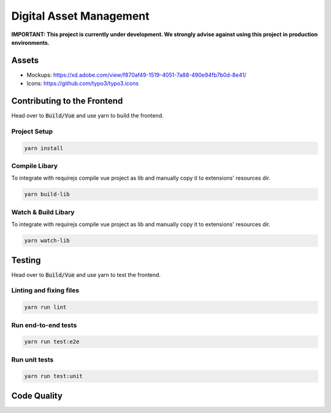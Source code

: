 ========================
Digital Asset Management
========================

**IMPORTANT: This project is currently under development. We strongly advise against using this project in production environments.**

Assets
======

* Mockups: https://xd.adobe.com/view/f870af49-1519-4051-7a88-490e94fb7b0d-8e41/
* Icons: https://github.com/typo3/typo3.icons

Contributing to the Frontend
============================

Head over to :code:`Build/Vue` and use yarn to build the frontend.

Project Setup
-------------

.. code-block::

    yarn install


Compile Libary
--------------

To integrate with requirejs compile vue project as lib and manually copy it to extensions' resources dir.

.. code-block::

    yarn build-lib


Watch & Build Libary
--------------------

To integrate with requirejs compile vue project as lib and manually copy it to extensions' resources dir.

.. code-block::

    yarn watch-lib


Testing
=======

Head over to :code:`Build/Vue` and use yarn to test the frontend.

Linting and fixing files
------------------------

.. code-block::
    
    yarn run lint

Run end-to-end tests
--------------------

.. code-block::
    
    yarn run test:e2e

Run unit tests
--------------

.. code-block::

    yarn run test:unit


Code Quality
============

.. image:: https://travis-ci.org/TYPO3-Initiatives/digital-asset-management.svg?branch=master
   :alt: Build Status
   :target: https://travis-ci.org/TYPO3-Initiatives/digital-asset-management

.. image:: https://scrutinizer-ci.com/g/TYPO3-Initiatives/digital-asset-management/badges/quality-score.png?b=master
   :alt: Scrutinizer Code Quality
   :target: https://scrutinizer-ci.com/g/TYPO3-Initiatives/digital-asset-management/?branch=master
